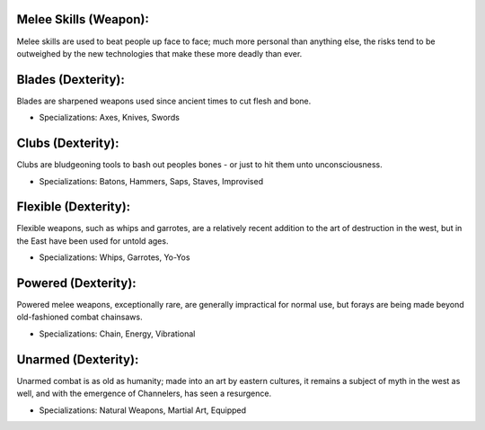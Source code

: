 Melee Skills (Weapon):
======================
Melee skills are used to beat people up face to face; much more personal than anything else, the risks tend to be outweighed by the new technologies that make these more deadly than ever.

Blades (Dexterity):
===================
Blades are sharpened weapons used since ancient times to cut flesh and bone.

* Specializations: Axes, Knives, Swords

Clubs (Dexterity):
==================
Clubs are bludgeoning tools to bash out peoples bones - or just to hit them unto unconsciousness.

* Specializations: Batons, Hammers, Saps, Staves, Improvised


Flexible (Dexterity):
=====================
Flexible weapons, such as whips and garrotes, are a relatively recent addition to the art of destruction in the west, but in the East have been used for untold ages.

* Specializations: Whips, Garrotes, Yo-Yos

Powered (Dexterity):
====================
Powered melee weapons, exceptionally rare, are generally impractical for normal use, but forays are being made beyond old-fashioned combat chainsaws.

* Specializations: Chain, Energy, Vibrational

Unarmed (Dexterity):
====================
Unarmed combat is as old as humanity; made into an art by eastern cultures, it remains a subject of myth in the west as well, and with the emergence of Channelers, has seen a resurgence.

* Specializations: Natural Weapons, Martial Art, Equipped